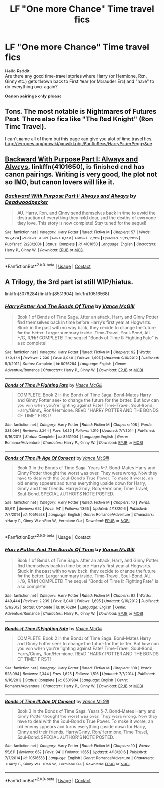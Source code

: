 #+TITLE: LF "One more Chance" Time travel fics

* LF "One more Chance" Time travel fics
:PROPERTIES:
:Author: Skogsmard
:Score: 7
:DateUnix: 1522857423.0
:DateShort: 2018-Apr-04
:FlairText: Request
:END:
Hello Reddit.\\
Are there any good time-travel stories where Harry (or Hermione, Ron, Ginny etc.) gets thrown back to First Year (or Marauder Era) and "have" to do everything over again?

*Canon pairings only please*


** Tons. The most notable is Nightmares of Futures Past. There also fics like "The Red Knight" (Ron Time Travel).

I can't name all of them but this page can give you alot of time travel fics. [[http://tvtropes.org/pmwiki/pmwiki.php/FanficRecs/HarryPotterPeggySue]]
:PROPERTIES:
:Score: 6
:DateUnix: 1522859819.0
:DateShort: 2018-Apr-04
:END:


** [[https://www.fanfiction.net/s/4101650/1/Backward-With-Purpose-Part-I-Always-and-Always][Backward With Purpose Part I: Always and Always]], linkffn(4101650), is finished and has canon pairings. Writing is very good, the plot not so IMO, but canon lovers will like it.
:PROPERTIES:
:Author: InquisitorCOC
:Score: 5
:DateUnix: 1522860260.0
:DateShort: 2018-Apr-04
:END:

*** [[https://www.fanfiction.net/s/4101650/1/][*/Backward With Purpose Part I: Always and Always/*]] by [[https://www.fanfiction.net/u/386600/Deadwoodpecker][/Deadwoodpecker/]]

#+begin_quote
  AU. Harry, Ron, and Ginny send themselves back in time to avoid the destruction of everything they hold dear, and the deaths of everyone they love. This story is now complete! Stay tuned for the sequel!
#+end_quote

^{/Site/:} ^{fanfiction.net} ^{*|*} ^{/Category/:} ^{Harry} ^{Potter} ^{*|*} ^{/Rated/:} ^{Fiction} ^{M} ^{*|*} ^{/Chapters/:} ^{57} ^{*|*} ^{/Words/:} ^{287,429} ^{*|*} ^{/Reviews/:} ^{4,542} ^{*|*} ^{/Favs/:} ^{6,148} ^{*|*} ^{/Follows/:} ^{2,209} ^{*|*} ^{/Updated/:} ^{10/12/2015} ^{*|*} ^{/Published/:} ^{2/28/2008} ^{*|*} ^{/Status/:} ^{Complete} ^{*|*} ^{/id/:} ^{4101650} ^{*|*} ^{/Language/:} ^{English} ^{*|*} ^{/Characters/:} ^{Harry} ^{P.,} ^{Ginny} ^{W.} ^{*|*} ^{/Download/:} ^{[[http://www.ff2ebook.com/old/ffn-bot/index.php?id=4101650&source=ff&filetype=epub][EPUB]]} ^{or} ^{[[http://www.ff2ebook.com/old/ffn-bot/index.php?id=4101650&source=ff&filetype=mobi][MOBI]]}

--------------

*FanfictionBot*^{2.0.0-beta} | [[https://github.com/tusing/reddit-ffn-bot/wiki/Usage][Usage]] | [[https://www.reddit.com/message/compose?to=tusing][Contact]]
:PROPERTIES:
:Author: FanfictionBot
:Score: 2
:DateUnix: 1522860282.0
:DateShort: 2018-Apr-04
:END:


** A Trilogy, the 3rd part ist still WIP/hiatus.

linkffn(8076284) linkffn(8531904) linkffn(10516568)
:PROPERTIES:
:Author: Gellert99
:Score: 1
:DateUnix: 1522862370.0
:DateShort: 2018-Apr-04
:END:

*** [[https://www.fanfiction.net/s/8076284/1/][*/Harry Potter And The Bonds Of Time/*]] by [[https://www.fanfiction.net/u/670787/Vance-McGill][/Vance McGill/]]

#+begin_quote
  Book 1 of Bonds of Time Saga. After an attack, Harry and Ginny Potter find themselves back in time before Harry's first year at Hogwarts. Stuck in the past with no way back, they decide to change the future for the better. Larger summary inside. Time-Travel, Soul-Bond, AU. H/G, R/Hr! COMPLETE! The sequel "Bonds of Time II: Fighting Fate" is also complete!
#+end_quote

^{/Site/:} ^{fanfiction.net} ^{*|*} ^{/Category/:} ^{Harry} ^{Potter} ^{*|*} ^{/Rated/:} ^{Fiction} ^{M} ^{*|*} ^{/Chapters/:} ^{92} ^{*|*} ^{/Words/:} ^{449,444} ^{*|*} ^{/Reviews/:} ^{2,239} ^{*|*} ^{/Favs/:} ^{3,040} ^{*|*} ^{/Follows/:} ^{1,695} ^{*|*} ^{/Updated/:} ^{9/16/2012} ^{*|*} ^{/Published/:} ^{5/1/2012} ^{*|*} ^{/Status/:} ^{Complete} ^{*|*} ^{/id/:} ^{8076284} ^{*|*} ^{/Language/:} ^{English} ^{*|*} ^{/Genre/:} ^{Adventure/Romance} ^{*|*} ^{/Characters/:} ^{Harry} ^{P.,} ^{Ginny} ^{W.} ^{*|*} ^{/Download/:} ^{[[http://www.ff2ebook.com/old/ffn-bot/index.php?id=8076284&source=ff&filetype=epub][EPUB]]} ^{or} ^{[[http://www.ff2ebook.com/old/ffn-bot/index.php?id=8076284&source=ff&filetype=mobi][MOBI]]}

--------------

[[https://www.fanfiction.net/s/8531904/1/][*/Bonds of Time II: Fighting Fate/*]] by [[https://www.fanfiction.net/u/670787/Vance-McGill][/Vance McGill/]]

#+begin_quote
  COMPLETE! Book 2 in the Bonds of Time Saga. Bond-Mates Harry and Ginny Potter seek to change the future for the better. But how can you win when you're fighting against Fate? Time-Travel, Soul-Bond; Harry/Ginny, Ron/Hermione. READ "HARRY POTTER AND THE BONDS OF TIME" FIRST!
#+end_quote

^{/Site/:} ^{fanfiction.net} ^{*|*} ^{/Category/:} ^{Harry} ^{Potter} ^{*|*} ^{/Rated/:} ^{Fiction} ^{M} ^{*|*} ^{/Chapters/:} ^{108} ^{*|*} ^{/Words/:} ^{528,094} ^{*|*} ^{/Reviews/:} ^{2,344} ^{*|*} ^{/Favs/:} ^{1,625} ^{*|*} ^{/Follows/:} ^{1,516} ^{*|*} ^{/Updated/:} ^{7/7/2014} ^{*|*} ^{/Published/:} ^{9/16/2012} ^{*|*} ^{/Status/:} ^{Complete} ^{*|*} ^{/id/:} ^{8531904} ^{*|*} ^{/Language/:} ^{English} ^{*|*} ^{/Genre/:} ^{Romance/Adventure} ^{*|*} ^{/Characters/:} ^{Harry} ^{P.,} ^{Ginny} ^{W.} ^{*|*} ^{/Download/:} ^{[[http://www.ff2ebook.com/old/ffn-bot/index.php?id=8531904&source=ff&filetype=epub][EPUB]]} ^{or} ^{[[http://www.ff2ebook.com/old/ffn-bot/index.php?id=8531904&source=ff&filetype=mobi][MOBI]]}

--------------

[[https://www.fanfiction.net/s/10516568/1/][*/Bonds of Time III: Age Of Consent/*]] by [[https://www.fanfiction.net/u/670787/Vance-McGill][/Vance McGill/]]

#+begin_quote
  Book 3 in the Bonds of Time Saga. Years 5-7. Bond-Mates Harry and Ginny Potter thought the worst was over. They were wrong. Now they have to deal with the Soul-Bond's True Power. To make it worse, an old enemy appears and turns everything upside down for Harry, Ginny and their friends. Harry/Ginny, Ron/Hermione; Time Travel, Soul-Bond. SPECIAL AUTHOR'S NOTE POSTED.
#+end_quote

^{/Site/:} ^{fanfiction.net} ^{*|*} ^{/Category/:} ^{Harry} ^{Potter} ^{*|*} ^{/Rated/:} ^{Fiction} ^{M} ^{*|*} ^{/Chapters/:} ^{10} ^{*|*} ^{/Words/:} ^{55,611} ^{*|*} ^{/Reviews/:} ^{652} ^{*|*} ^{/Favs/:} ^{941} ^{*|*} ^{/Follows/:} ^{1,365} ^{*|*} ^{/Updated/:} ^{4/18/2016} ^{*|*} ^{/Published/:} ^{7/7/2014} ^{*|*} ^{/id/:} ^{10516568} ^{*|*} ^{/Language/:} ^{English} ^{*|*} ^{/Genre/:} ^{Romance/Adventure} ^{*|*} ^{/Characters/:} ^{<Harry} ^{P.,} ^{Ginny} ^{W.>} ^{<Ron} ^{W.,} ^{Hermione} ^{G.>} ^{*|*} ^{/Download/:} ^{[[http://www.ff2ebook.com/old/ffn-bot/index.php?id=10516568&source=ff&filetype=epub][EPUB]]} ^{or} ^{[[http://www.ff2ebook.com/old/ffn-bot/index.php?id=10516568&source=ff&filetype=mobi][MOBI]]}

--------------

*FanfictionBot*^{2.0.0-beta} | [[https://github.com/tusing/reddit-ffn-bot/wiki/Usage][Usage]] | [[https://www.reddit.com/message/compose?to=tusing][Contact]]
:PROPERTIES:
:Author: FanfictionBot
:Score: 1
:DateUnix: 1522862430.0
:DateShort: 2018-Apr-04
:END:


*** [[https://www.fanfiction.net/s/8076284/1/][*/Harry Potter And The Bonds Of Time/*]] by [[https://www.fanfiction.net/u/670787/Vance-McGill][/Vance McGill/]]

#+begin_quote
  Book 1 of Bonds of Time Saga. After an attack, Harry and Ginny Potter find themselves back in time before Harry's first year at Hogwarts. Stuck in the past with no way back, they decide to change the future for the better. Larger summary inside. Time-Travel, Soul-Bond, AU. H/G, R/Hr! COMPLETE! The sequel "Bonds of Time II: Fighting Fate" is also complete!
#+end_quote

^{/Site/:} ^{fanfiction.net} ^{*|*} ^{/Category/:} ^{Harry} ^{Potter} ^{*|*} ^{/Rated/:} ^{Fiction} ^{M} ^{*|*} ^{/Chapters/:} ^{92} ^{*|*} ^{/Words/:} ^{449,444} ^{*|*} ^{/Reviews/:} ^{2,239} ^{*|*} ^{/Favs/:} ^{3,040} ^{*|*} ^{/Follows/:} ^{1,695} ^{*|*} ^{/Updated/:} ^{9/16/2012} ^{*|*} ^{/Published/:} ^{5/1/2012} ^{*|*} ^{/Status/:} ^{Complete} ^{*|*} ^{/id/:} ^{8076284} ^{*|*} ^{/Language/:} ^{English} ^{*|*} ^{/Genre/:} ^{Adventure/Romance} ^{*|*} ^{/Characters/:} ^{Harry} ^{P.,} ^{Ginny} ^{W.} ^{*|*} ^{/Download/:} ^{[[http://www.ff2ebook.com/old/ffn-bot/index.php?id=8076284&source=ff&filetype=epub][EPUB]]} ^{or} ^{[[http://www.ff2ebook.com/old/ffn-bot/index.php?id=8076284&source=ff&filetype=mobi][MOBI]]}

--------------

[[https://www.fanfiction.net/s/8531904/1/][*/Bonds of Time II: Fighting Fate/*]] by [[https://www.fanfiction.net/u/670787/Vance-McGill][/Vance McGill/]]

#+begin_quote
  COMPLETE! Book 2 in the Bonds of Time Saga. Bond-Mates Harry and Ginny Potter seek to change the future for the better. But how can you win when you're fighting against Fate? Time-Travel, Soul-Bond; Harry/Ginny, Ron/Hermione. READ "HARRY POTTER AND THE BONDS OF TIME" FIRST!
#+end_quote

^{/Site/:} ^{fanfiction.net} ^{*|*} ^{/Category/:} ^{Harry} ^{Potter} ^{*|*} ^{/Rated/:} ^{Fiction} ^{M} ^{*|*} ^{/Chapters/:} ^{108} ^{*|*} ^{/Words/:} ^{528,094} ^{*|*} ^{/Reviews/:} ^{2,344} ^{*|*} ^{/Favs/:} ^{1,625} ^{*|*} ^{/Follows/:} ^{1,516} ^{*|*} ^{/Updated/:} ^{7/7/2014} ^{*|*} ^{/Published/:} ^{9/16/2012} ^{*|*} ^{/Status/:} ^{Complete} ^{*|*} ^{/id/:} ^{8531904} ^{*|*} ^{/Language/:} ^{English} ^{*|*} ^{/Genre/:} ^{Romance/Adventure} ^{*|*} ^{/Characters/:} ^{Harry} ^{P.,} ^{Ginny} ^{W.} ^{*|*} ^{/Download/:} ^{[[http://www.ff2ebook.com/old/ffn-bot/index.php?id=8531904&source=ff&filetype=epub][EPUB]]} ^{or} ^{[[http://www.ff2ebook.com/old/ffn-bot/index.php?id=8531904&source=ff&filetype=mobi][MOBI]]}

--------------

[[https://www.fanfiction.net/s/10516568/1/][*/Bonds of Time III: Age Of Consent/*]] by [[https://www.fanfiction.net/u/670787/Vance-McGill][/Vance McGill/]]

#+begin_quote
  Book 3 in the Bonds of Time Saga. Years 5-7. Bond-Mates Harry and Ginny Potter thought the worst was over. They were wrong. Now they have to deal with the Soul-Bond's True Power. To make it worse, an old enemy appears and turns everything upside down for Harry, Ginny and their friends. Harry/Ginny, Ron/Hermione; Time Travel, Soul-Bond. SPECIAL AUTHOR'S NOTE POSTED.
#+end_quote

^{/Site/:} ^{fanfiction.net} ^{*|*} ^{/Category/:} ^{Harry} ^{Potter} ^{*|*} ^{/Rated/:} ^{Fiction} ^{M} ^{*|*} ^{/Chapters/:} ^{10} ^{*|*} ^{/Words/:} ^{55,611} ^{*|*} ^{/Reviews/:} ^{652} ^{*|*} ^{/Favs/:} ^{941} ^{*|*} ^{/Follows/:} ^{1,365} ^{*|*} ^{/Updated/:} ^{4/18/2016} ^{*|*} ^{/Published/:} ^{7/7/2014} ^{*|*} ^{/id/:} ^{10516568} ^{*|*} ^{/Language/:} ^{English} ^{*|*} ^{/Genre/:} ^{Romance/Adventure} ^{*|*} ^{/Characters/:} ^{<Harry} ^{P.,} ^{Ginny} ^{W.>} ^{<Ron} ^{W.,} ^{Hermione} ^{G.>} ^{*|*} ^{/Download/:} ^{[[http://www.ff2ebook.com/old/ffn-bot/index.php?id=10516568&source=ff&filetype=epub][EPUB]]} ^{or} ^{[[http://www.ff2ebook.com/old/ffn-bot/index.php?id=10516568&source=ff&filetype=mobi][MOBI]]}

--------------

*FanfictionBot*^{2.0.0-beta} | [[https://github.com/tusing/reddit-ffn-bot/wiki/Usage][Usage]] | [[https://www.reddit.com/message/compose?to=tusing][Contact]]
:PROPERTIES:
:Author: FanfictionBot
:Score: 1
:DateUnix: 1522870114.0
:DateShort: 2018-Apr-04
:END:
